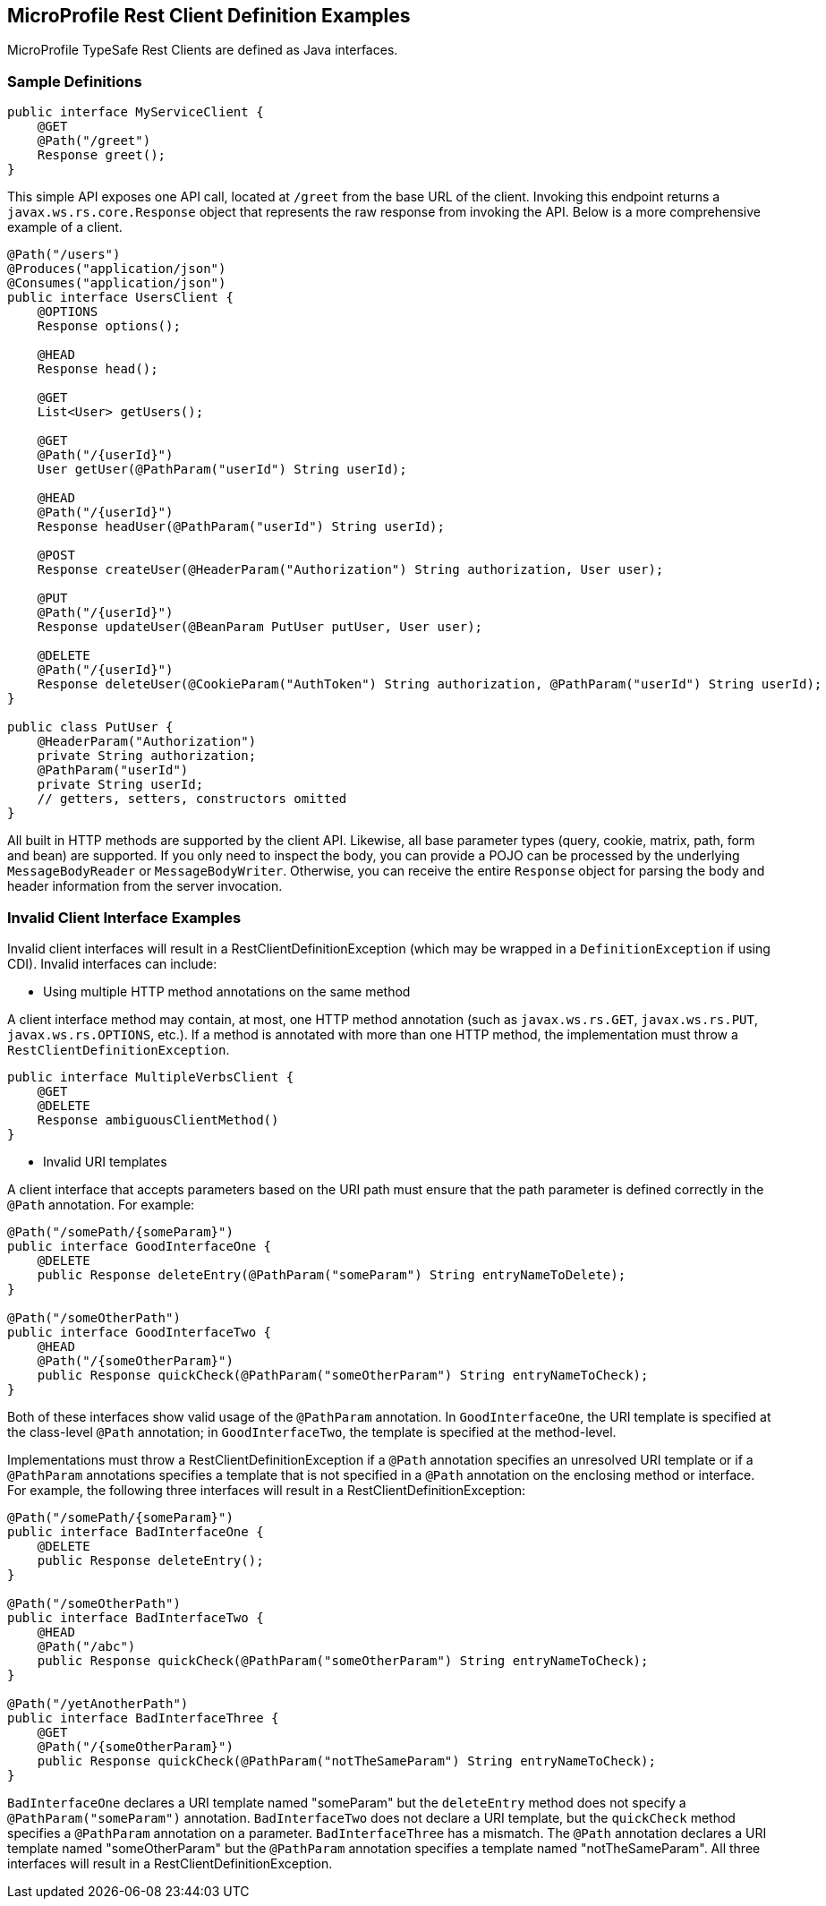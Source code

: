 //
// Copyright (c) 2017 Contributors to the Eclipse Foundation
//
// Licensed under the Apache License, Version 2.0 (the "License");
// you may not use this file except in compliance with the License.
// You may obtain a copy of the License at
//
//     http://www.apache.org/licenses/LICENSE-2.0
//
// Unless required by applicable law or agreed to in writing, software
// distributed under the License is distributed on an "AS IS" BASIS,
// WITHOUT WARRANTIES OR CONDITIONS OF ANY KIND, either express or implied.
// See the License for the specific language governing permissions and
// limitations under the License.
//

[[clientexamples]]
== MicroProfile Rest Client Definition Examples

MicroProfile TypeSafe Rest Clients are defined as Java interfaces.

=== Sample Definitions

[source, java]
----
public interface MyServiceClient {
    @GET
    @Path("/greet")
    Response greet();
}
----

This simple API exposes one API call, located at `/greet` from the base URL of the client.  Invoking this endpoint returns a `javax.ws.rs.core.Response` object that represents the raw response from invoking the API.  Below is a more comprehensive example of a client.

[source, java]
----
@Path("/users")
@Produces("application/json")
@Consumes("application/json")
public interface UsersClient {
    @OPTIONS
    Response options();

    @HEAD
    Response head();

    @GET
    List<User> getUsers();

    @GET
    @Path("/{userId}")
    User getUser(@PathParam("userId") String userId);

    @HEAD
    @Path("/{userId}")
    Response headUser(@PathParam("userId") String userId);

    @POST
    Response createUser(@HeaderParam("Authorization") String authorization, User user);

    @PUT
    @Path("/{userId}")
    Response updateUser(@BeanParam PutUser putUser, User user);

    @DELETE
    @Path("/{userId}")
    Response deleteUser(@CookieParam("AuthToken") String authorization, @PathParam("userId") String userId);
}

public class PutUser {
    @HeaderParam("Authorization")
    private String authorization;
    @PathParam("userId")
    private String userId;
    // getters, setters, constructors omitted
}
----

All built in HTTP methods are supported by the client API.  Likewise, all base parameter types (query, cookie, matrix, path, form and bean) are supported.  If you only need to inspect the body, you can provide a POJO can be processed by the underlying `MessageBodyReader` or `MessageBodyWriter`.  Otherwise, you can receive the entire `Response` object for parsing the body and header information from the server invocation.

=== Invalid Client Interface Examples

Invalid client interfaces will result in a RestClientDefinitionException (which may be wrapped in a `DefinitionException` if using CDI).  Invalid interfaces can include:

* Using multiple HTTP method annotations on the same method

A client interface method may contain, at most, one HTTP method annotation (such as `javax.ws.rs.GET`, `javax.ws.rs.PUT`, `javax.ws.rs.OPTIONS`, etc.).  If a method is annotated with more than one HTTP method, the implementation must throw a `RestClientDefinitionException`.

[source, java]
----
public interface MultipleVerbsClient {
    @GET
    @DELETE
    Response ambiguousClientMethod()
}
----

* Invalid URI templates

A client interface that accepts parameters based on the URI path must ensure that the path parameter is defined correctly in the `@Path` annotation.  For example:

[source, java]
----
@Path("/somePath/{someParam}")
public interface GoodInterfaceOne {
    @DELETE
    public Response deleteEntry(@PathParam("someParam") String entryNameToDelete);
}

@Path("/someOtherPath")
public interface GoodInterfaceTwo {
    @HEAD
    @Path("/{someOtherParam}")
    public Response quickCheck(@PathParam("someOtherParam") String entryNameToCheck);
}
----

Both of these interfaces show valid usage of the `@PathParam` annotation.  In `GoodInterfaceOne`, the URI template is specified at the class-level `@Path` annotation; in `GoodInterfaceTwo`, the template is specified at the method-level.

Implementations must throw a RestClientDefinitionException if a `@Path` annotation specifies an unresolved URI template or if a `@PathParam` annotations specifies a template that is not specified in a `@Path` annotation on the enclosing method or interface.  For example, the following three interfaces will result in a RestClientDefinitionException:

[source, java]
----
@Path("/somePath/{someParam}")
public interface BadInterfaceOne {
    @DELETE
    public Response deleteEntry();
}

@Path("/someOtherPath")
public interface BadInterfaceTwo {
    @HEAD
    @Path("/abc")
    public Response quickCheck(@PathParam("someOtherParam") String entryNameToCheck);
}

@Path("/yetAnotherPath")
public interface BadInterfaceThree {
    @GET
    @Path("/{someOtherParam}")
    public Response quickCheck(@PathParam("notTheSameParam") String entryNameToCheck);
}
----

`BadInterfaceOne` declares a URI template named "someParam" but the `deleteEntry` method does not specify a `@PathParam("someParam")` annotation.
`BadInterfaceTwo` does not declare a URI template, but the `quickCheck` method specifies a `@PathParam` annotation on a parameter.
`BadInterfaceThree` has a mismatch.  The `@Path` annotation declares a URI template named "someOtherParam" but the `@PathParam` annotation specifies a template named "notTheSameParam".
All three interfaces will result in a RestClientDefinitionException.
